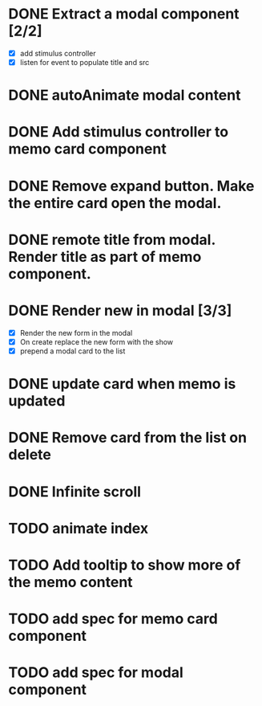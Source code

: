 :PROPERTIES:
:CATEGORY: tmp
:END:
* DONE Extract a modal component [2/2]
  CLOSED: [2024-01-11 Thu 18:04]
  - [X] add stimulus controller
  - [X] listen for event to populate title and src
* DONE autoAnimate modal content
  CLOSED: [2024-01-11 Thu 18:13]
* DONE Add stimulus controller to memo card component
  CLOSED: [2024-01-10 Wed 21:22]
* DONE Remove expand button. Make the entire card open the modal.
  CLOSED: [2024-01-11 Thu 18:56]
* DONE remote title from modal. Render title as part of memo component.
  CLOSED: [2024-01-12 Fri 12:28]
* DONE Render new in modal [3/3]
  CLOSED: [2024-01-12 Fri 19:42]
  - [X] Render the new form in the modal
  - [X] On create replace the new form with the show
  - [X] prepend a modal card to the list
* DONE update card when memo is updated
  CLOSED: [2024-01-11 Thu 22:02]
* DONE Remove card from the list on delete
  CLOSED: [2024-01-12 Fri 19:52]
* DONE Infinite scroll
  CLOSED: [2024-01-13 Sat 00:42]
* TODO animate index
* TODO Add tooltip to show more of the memo content
* TODO add spec for memo card component
* TODO add spec for modal component
